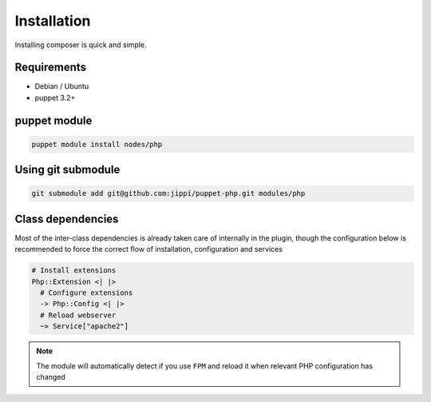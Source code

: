 Installation
============

Installing composer is quick and simple.

Requirements
------------

* Debian / Ubuntu
* puppet 3.2+

puppet module
-------------

.. code-block:: sh

  puppet module install nodes/php

Using git submodule
-------------------

.. code-block:: sh

  git submodule add git@github.com:jippi/puppet-php.git modules/php

Class dependencies
------------------

Most of the inter-class dependencies is already taken care of internally in the
plugin, though the configuration below is recommended to force the correct flow
of installation, configuration and services

.. code-block:: puppet

  # Install extensions
  Php::Extension <| |>
    # Configure extensions
    -> Php::Config <| |>
    # Reload webserver
    ~> Service["apache2"]


.. note ::

  The module will automatically detect if you use ``FPM`` and reload it when
  relevant PHP configuration has changed
